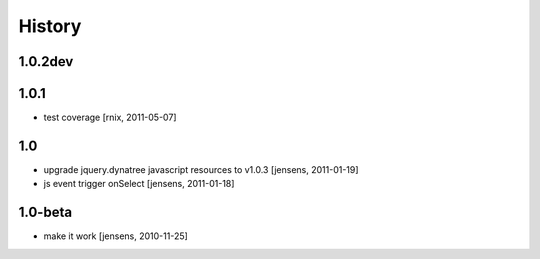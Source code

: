 
History
=======

1.0.2dev
--------


1.0.1
-----

- test coverage
  [rnix, 2011-05-07]

1.0
---

- upgrade jquery.dynatree javascript resources to v1.0.3 [jensens, 2011-01-19]

- js event trigger onSelect [jensens, 2011-01-18]

1.0-beta
--------

- make it work [jensens, 2010-11-25]
